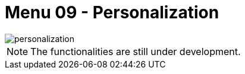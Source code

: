 [#h3_ucc_personalization]
= Menu 09 - Personalization

image::personalization.png[]

NOTE: The functionalities are still under development.


